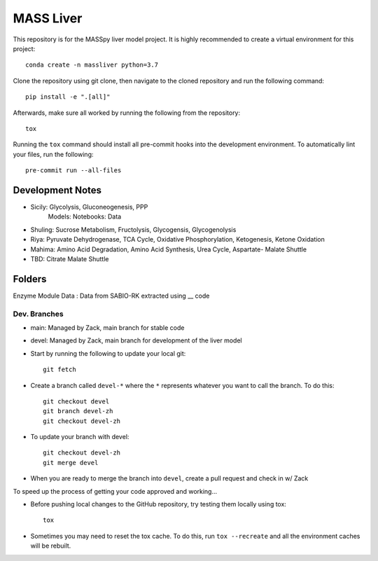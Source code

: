MASS Liver
==========
This repository is for the MASSpy liver model project. It is highly recommended to create a virtual environment for this project::

    conda create -n massliver python=3.7

Clone the repository using git clone, then navigate to the cloned repository and run the following command::

    pip install -e ".[all]"

Afterwards, make sure all worked by running the following from the repository::

    tox

Running the ``tox`` command should install all pre-commit hooks into the development environment. To automatically lint your files, run the following::

    pre-commit run --all-files


Development Notes
-----------------
* Sicily: Glycolysis, Gluconeogenesis, PPP
    Models:
    Notebooks: 
    Data
* Shuling: Sucrose Metabolism, Fructolysis, Glycogensis, Glycogenolysis
* Riya: Pyruvate Dehydrogenase, TCA Cycle, Oxidative Phosphorylation, Ketogenesis, Ketone Oxidation
* Mahima: Amino Acid Degradation, Amino Acid Synthesis, Urea Cycle, Aspartate- Malate Shuttle
* TBD: Citrate Malate Shuttle

Folders
---------------
Enzyme Module Data : Data from SABIO-RK extracted using __ code



Dev. Branches
+++++++++++++
* main: Managed by Zack, main branch for stable code
* devel: Managed by Zack, main branch for development of the liver model

* Start by running the following to update your local git::

    git fetch

* Create a branch called ``devel-*`` where the ``*`` represents whatever you want to call the branch. To do this::

    git checkout devel
    git branch devel-zh
    git checkout devel-zh

* To update your branch with devel::

    git checkout devel-zh
    git merge devel

* When you are ready to merge the branch into ``devel``, create a pull request and check in w/ Zack

To speed up the process of getting your code approved and working...

* Before pushing local changes to the GitHub repository, try testing them locally using tox::

    tox

* Sometimes you may need to reset the tox cache. To do this, run ``tox --recreate`` and all the environment caches will be rebuilt.
